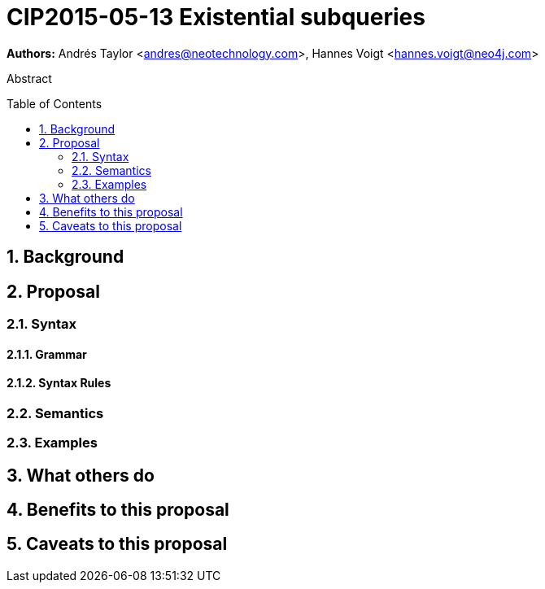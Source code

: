 = CIP2015-05-13 Existential subqueries
:numbered:
:toc:
:toc-placement: macro
:source-highlighter: codemirror

*Authors:* Andrés Taylor <andres@neotechnology.com>, Hannes Voigt <hannes.voigt@neo4j.com>


[abstract]
.Abstract
--

--

toc::[]

== Background


== Proposal


=== Syntax


==== Grammar


==== Syntax Rules


=== Semantics


=== Examples


== What others do


== Benefits to this proposal


== Caveats to this proposal

